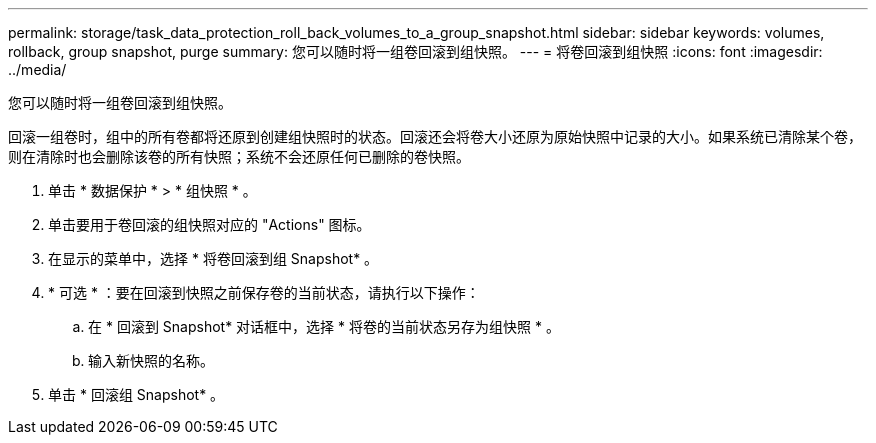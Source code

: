 ---
permalink: storage/task_data_protection_roll_back_volumes_to_a_group_snapshot.html 
sidebar: sidebar 
keywords: volumes, rollback, group snapshot, purge 
summary: 您可以随时将一组卷回滚到组快照。 
---
= 将卷回滚到组快照
:icons: font
:imagesdir: ../media/


[role="lead"]
您可以随时将一组卷回滚到组快照。

回滚一组卷时，组中的所有卷都将还原到创建组快照时的状态。回滚还会将卷大小还原为原始快照中记录的大小。如果系统已清除某个卷，则在清除时也会删除该卷的所有快照；系统不会还原任何已删除的卷快照。

. 单击 * 数据保护 * > * 组快照 * 。
. 单击要用于卷回滚的组快照对应的 "Actions" 图标。
. 在显示的菜单中，选择 * 将卷回滚到组 Snapshot* 。
. * 可选 * ：要在回滚到快照之前保存卷的当前状态，请执行以下操作：
+
.. 在 * 回滚到 Snapshot* 对话框中，选择 * 将卷的当前状态另存为组快照 * 。
.. 输入新快照的名称。


. 单击 * 回滚组 Snapshot* 。

